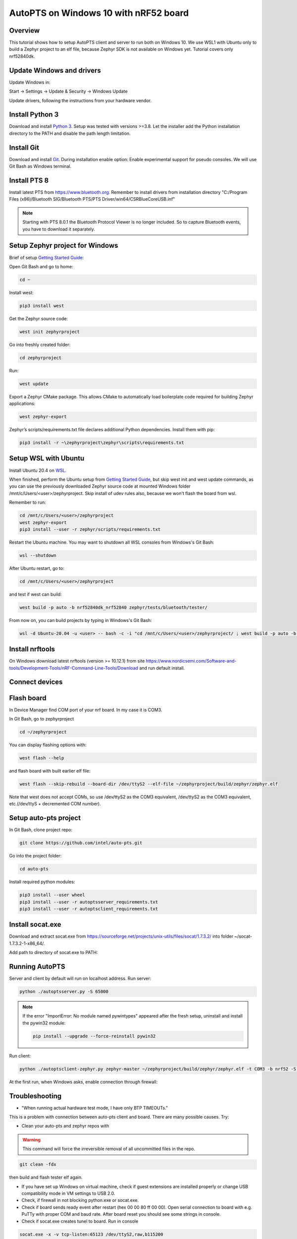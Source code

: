 .. _autopts-win10:

AutoPTS on Windows 10 with nRF52 board
#######################################

Overview
========

This tutorial shows how to setup AutoPTS client and server to run both on
Windows 10. We use WSL1 with Ubuntu only to build a Zephyr project to
an elf file, because Zephyr SDK is not available on Windows yet.
Tutorial covers only nrf52840dk.

Update Windows and drivers
===========================

Update Windows in:

Start -> Settings -> Update & Security -> Windows Update

Update drivers, following the instructions from your hardware vendor.

Install Python 3
=================

Download and install `Python 3 <https://www.python.org/downloads/>`_.
Setup was tested with versions >=3.8. Let the installer add the Python
installation directory to the PATH and disable the path length limitation.

.. image:: install_python1.png
   :height: 300
   :width: 450
   :align: center

.. image:: install_python2.png
   :height: 300
   :width: 450
   :align: center

Install Git
============

Download and install `Git <https://git-scm.com/downloads>`_.
During installation enable option: Enable experimental support for pseudo
consoles. We will use Git Bash as Windows terminal.

.. image:: install_git.png
   :height: 350
   :width: 400
   :align: center

Install PTS 8
==============

Install latest PTS from https://www.bluetooth.org. Remember to install
drivers from installation directory
"C:/Program Files (x86)/Bluetooth SIG/Bluetooth PTS/PTS Driver/win64/CSRBlueCoreUSB.inf"

.. image:: install_pts_drivers.png
   :height: 250
   :width: 850
   :align: center

.. note::

    Starting with PTS 8.0.1 the Bluetooth Protocol Viewer is no longer included.
    So to capture Bluetooth events, you have to download it separately.

Setup Zephyr project for Windows
=================================

Brief of setup `Getting Started Guide <https://docs.zephyrproject.org/latest/getting_started/index.html>`_:

Open Git Bash and go to home:

.. code-block::

    cd ~

Install west:

.. code-block::

    pip3 install west

Get the Zephyr source code:

.. code-block::

    west init zephyrproject

Go into freshly created folder:

.. code-block::

    cd zephyrproject

Run:

.. code-block::

    west update

Export a Zephyr CMake package. This allows CMake to automatically load
boilerplate code required for building Zephyr applications:

.. code-block::

    west zephyr-export

Zephyr’s scripts/requirements.txt file declares additional Python
dependencies. Install them with pip:

.. code-block::

    pip3 install -r ~\zephyrproject\zephyr\scripts\requirements.txt

Setup WSL with Ubuntu
============================

Install Ubuntu 20.4 on `WSL <https://docs.microsoft.com/en-us/windows/wsl/install-win10>`_.

When finished, perform the Ubuntu setup from `Getting Started Guide <https://docs.zephyrproject.org/latest/getting_started/index.html>`_,
but skip west init and west update commands, as you can use the previously downloaded
Zephyr source code at mounted Windows folder /mnt/c/Users/<user>/zephyrproject.
Skip install of udev rules also, because we won't flash the board from wsl.

Remember to run:

.. code-block::

    cd /mnt/c/Users/<user>/zephyrproject
    west zephyr-export
    pip3 install --user -r zephyr/scripts/requirements.txt

Restart the Ubuntu machine. You may want to shutdown all WSL consoles from
Windows's Git Bash:

.. code-block::

    wsl --shutdown

After Ubuntu restart, go to:

.. code-block::

    cd /mnt/c/Users/<user>/zephyrproject

and test if west can build:

.. code-block::

    west build -p auto -b nrf52840dk_nrf52840 zephyr/tests/bluetooth/tester/

From now on, you can build projects by typing in Windows's Git Bash:

.. code-block::

    wsl -d Ubuntu-20.04 -u <user> -- bash -c -i "cd /mnt/c/Users/<user>/zephyrproject/ ; west build -p auto -b nrf52840dk_nrf52840 zephyr/tests/bluetooth/tester/"

Install nrftools
=================

On Windows download latest nrftools (version >= 10.12.1) from site
https://www.nordicsemi.com/Software-and-tools/Development-Tools/nRF-Command-Line-Tools/Download
and run default install.

.. image:: download_nrftools_windows.png
   :height: 350
   :width: 500
   :align: center

Connect devices
================

.. image:: devices_1.png
   :height: 400
   :width: 600
   :align: center

.. image:: devices_2.png
   :height: 700
   :width: 500
   :align: center

Flash board
============

In Device Manager find COM port of your nrf board. In my case it is COM3.

.. image:: device_manager.png
   :height: 400
   :width: 450
   :align: center

In Git Bash, go to zephyrproject

.. code-block::

    cd ~/zephyrproject

You can display flashing options with:

.. code-block::

    west flash --help

and flash board with built earlier elf file:

.. code-block::

    west flash --skip-rebuild --board-dir /dev/ttyS2 --elf-file ~/zephyrproject/build/zephyr/zephyr.elf

Note that west does not accept COMs, so use /dev/ttyS2 as the COM3 equivalent,
/dev/ttyS2 as the COM3 equivalent, etc.(/dev/ttyS + decremented COM number).

Setup auto-pts project
=======================

In Git Bash, clone project repo:

.. code-block::

    git clone https://github.com/intel/auto-pts.git

Go into the project folder:

.. code-block::

    cd auto-pts

Install required python modules:

.. code-block::

   pip3 install --user wheel
   pip3 install --user -r autoptsserver_requirements.txt
   pip3 install --user -r autoptsclient_requirements.txt

Install socat.exe
==================

Download and extract socat.exe from https://sourceforge.net/projects/unix-utils/files/socat/1.7.3.2/
into folder ~/socat-1.7.3.2-1-x86_64/.

.. image:: download_socat.png
   :height: 400
   :width: 450
   :align: center

Add path to directory of socat.exe to PATH:

.. image:: add_socat_to_path.png
   :height: 400
   :width: 450
   :align: center

Running AutoPTS
================

Server and client by default will run on localhost address. Run server:

.. code-block::

    python ./autoptsserver.py -S 65000

.. image:: autoptsserver_run.png
   :height: 200
   :width: 800
   :align: center

.. note::

    If the error "ImportError: No module named pywintypes" appeared after the fresh setup,
    uninstall and install the pywin32 module:

    .. code-block::

        pip install --upgrade --force-reinstall pywin32

Run client:

.. code-block::

    python ./autoptsclient-zephyr.py zephyr-master ~/zephyrproject/build/zephyr/zephyr.elf -t COM3 -b nrf52 -S 65000 -C 65001

.. image:: autoptsclient_run.png
   :height: 200
   :width: 800
   :align: center

At the first run, when Windows asks, enable connection through firewall:

.. image:: allow_firewall.png
   :height: 450
   :width: 600
   :align: center

Troubleshooting
================

- "When running actual hardware test mode, I have only BTP TIMEOUTs."

This is a problem with connection between auto-pts client and board. There are many possible causes. Try:

- Clean your auto-pts and zephyr repos with

.. warning::

    This command will force the irreversible removal of all uncommitted files in the repo.

.. code-block::

    git clean -fdx

then build and flash tester elf again.

- If you have set up Windows on virtual machine, check if guest extensions are installed properly or change USB compatibility mode in VM settings to USB 2.0.

- Check, if firewall in not blocking python.exe or socat.exe.

- Check if board sends ready event after restart (hex 00 00 80 ff 00 00). Open serial connection to board with e.g. PuTTy with proper COM and baud rate. After board reset you should see some strings in console.

- Check if socat.exe creates tunel to board. Run in console

.. code-block::

    socat.exe -x -v tcp-listen:65123 /dev/ttyS2,raw,b115200

where /dev/ttyS2 is the COM3 equivalent. Open PuTTY, set connection type to Raw, IP to 127.0.0.1, port to 65123. After board reset you should see some strings in console.
